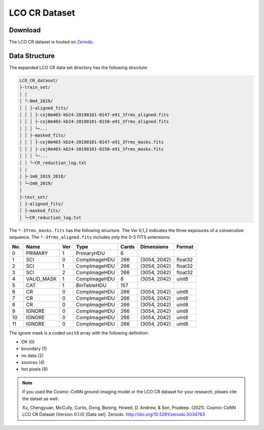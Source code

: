 .. _cr_dataset_label:

==============
LCO CR Dataset
==============

Download
========

The LCO CR dataset is hosted on `Zenodo <https://zenodo.org/record/5034763>`_. 

.. _data_structure_label:

Data Structure
==============

The expanded LCO CR data set directory has the following structure:

.. code-block:: text

    LCO_CR_dataset/
    ├-train_set/
    │ |
    │ └-0m4_2019/
    │ │ ├-aligned_fits/
    │ │ │ ├-coj0m403-kb24-20190101-0147-e91_3frms_aligned.fits
    │ │ │ ├-coj0m403-kb24-20190101-0150-e91_3frms_aligned.fits 
    │ │ │ └─...
    │ │ ├-masked_fits/
    │ │ │ ├-coj0m403-kb24-20190101-0147-e91_3frms_masks.fits
    │ │ │ ├-coj0m403-kb24-20190101-0150-e91_3frms_masks.fits 
    │ │ │ └─...
    │ │ └─CR_reduction_log.txt
    │ |
    │ ├-1m0_2019_2018/
    │ └─2m0_2019/
    │
    ├-test_set/
    │ ├-aligned_fits/
    │ ├-masked_fits/
    │ └─CR_reduction_log.txt


The ``*-3frms_masks.fits`` has the following structure. The Ver 0,1,2 indicates the three exposures of a consecutive sequence. The ``*-3frms_aligned.fits`` includes only the 0-5 FITS extensions:

.. table::

    ===  ==========  ===  ============  =====  ============  =======
    No.  Name        Ver  Type          Cards  Dimensions    Format
    ===  ==========  ===  ============  =====  ============  =======
    0    PRIMARY     1    PrimaryHDU    6      
    1    SCI         0    CompImageHDU  266    (3054, 2042)  float32
    2    SCI         1    CompImageHDU  266    (3054, 2042)  float32
    3    SCI         2    CompImageHDU  266    (3054, 2042)  float32
    4    VALID_MASK  1    CompImageHDU  8      (3054, 2042)  uint8
    5    CAT         1    BinTableHDU   157    
    6    CR          0    CompImageHDU  266    (3054, 2042)  uint8
    7    CR          0    CompImageHDU  266    (3054, 2042)  uint8
    8    CR          0    CompImageHDU  266    (3054, 2042)  uint8
    9    IGNORE      0    CompImageHDU  266    (3054, 2042)  uint8
    10   IGNORE      0    CompImageHDU  266    (3054, 2042)  uint8
    11   IGNORE      0    CompImageHDU  266    (3054, 2042)  uint8
    ===  ==========  ===  ============  =====  ============  =======  

The ignore mask is a coded ``unit8`` array with the following definition:

- OK (0)
- boundary (1)
- no data (2)
- sources (4)
- hot pixels (8)

.. note:: 

    If you used the Cosmic-CoNN ground-imaging model or the LCO CR dataset for your research, pleaes cite the datset as well:

    Xu, Chengyuan, McCully, Curtis, Dong, Boning, Howell, D. Andrew, & Sen, Pradeep. (2021). Cosmic-CoNN LCO CR Dataset (Version 0.1.0) [Data set]. Zenodo. http://doi.org/10.5281/zenodo.5034763
